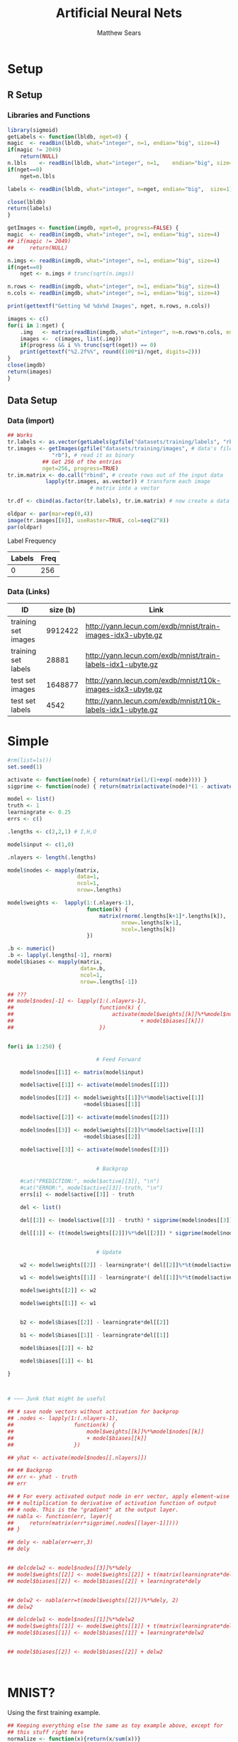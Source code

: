 # -*- org-confirm-babel-evaluate: nil; -*-
#+AUTHOR: Matthew Sears
#+TITLE: Artificial Neural Nets 
#+HTML_HEAD: <link href="http://gongzhitaao.org/orgcss/org.css" rel="stylesheet" type="text/css" />
#+PROPERTY: header-args :session ANNsb


* Setup
** R Setup  
*** Libraries and Functions
  #+BEGIN_SRC R :results none :export source
    library(sigmoid)
    getLabels <- function(lbldb, nget=0) {
	magic  <- readBin(lbldb, what="integer", n=1, endian="big", size=4)
	if(magic != 2049)
	    return(NULL)
	n.lbls    <- readBin(lbldb, what="integer", n=1,    endian="big", size=4)
	if(nget==0)
	    nget=n.lbls

	labels <- readBin(lbldb, what="integer", n=nget, endian="big",  size=1)

	close(lbldb)
	return(labels)
    }

    getImages <- function(imgdb, nget=0, progress=FALSE) {
	magic  <- readBin(imgdb, what="integer", n=1, endian="big", size=4)
	## if(magic != 2049)
	##     return(NULL)

	n.imgs <- readBin(imgdb, what="integer", n=1, endian="big", size=4)
	if(nget==0)
	    nget <- n.imgs # trunc(sqrt(n.imgs))

	n.rows <- readBin(imgdb, what="integer", n=1, endian="big", size=4)
	n.cols <- readBin(imgdb, what="integer", n=1, endian="big", size=4)

	print(gettextf("Getting %d %dx%d Images", nget, n.rows, n.cols))

	images <- c()
	for(i in 1:nget) {
	    .img   <- matrix(readBin(imgdb, what="integer", n=n.rows*n.cols, endian="big", size=1), nrow=n.rows, ncol=n.cols)
	    images <-  c(images, list(.img))
	    if(progress && i %% trunc(sqrt(nget)) == 0) 
		print(gettextf("%2.2f%%", round((100*i)/nget, digits=2)))
	}
	close(imgdb)
	return(images)
    }
  #+END_SRC
** Data Setup
*** Data (import)
#+BEGIN_SRC R :results output graphics :file imgs/setup/ex1.png
  ## Works
  tr.labels <- as.vector(getLabels(gzfile("datasets/training/labels", "rb"), nget=256))
  tr.images <- getImages(gzfile("datasets/training/images", # data's filename
				"rb"), # read it as binary
			 ## Get 256 of the entries
			 nget=256, progress=TRUE)
  tr.im.matrix <- do.call("rbind", # create rows out of the input data
			  lapply(tr.images, as.vector)) # transform each image
							# matrix into a vector

  tr.df <- cbind(as.factor(tr.labels), tr.im.matrix) # now create a data frame

  oldpar <- par(mar=rep(0,4))
  image(tr.images[[8]], useRaster=TRUE, col=seq(2^8)) 
  par(oldpar)
#+END_SRC

#+RESULTS:
[[file:imgs/setup/ex1.png]]

- Label Frequency ::
#+BEGIN_SRC R :results table drawer :colnames yes :exports results
table(Labels=tr.df[,ncol(tr.df)])
#+END_SRC

#+RESULTS:
:RESULTS:
| Labels | Freq |
|--------+------|
|      0 |  256 |
:END:

*** Data (Links)
  |---------------------+----------+-------------------------------------------------------------|
  | ID                  | size (b) | Link                                                        |
  |---------------------+----------+-------------------------------------------------------------|
  | training set images |  9912422 | http://yann.lecun.com/exdb/mnist/train-images-idx3-ubyte.gz |
  | training set labels |    28881 | http://yann.lecun.com/exdb/mnist/train-labels-idx1-ubyte.gz |
  | test set images     |  1648877 | http://yann.lecun.com/exdb/mnist/t10k-images-idx3-ubyte.gz  |
  | test set labels     |     4542 | http://yann.lecun.com/exdb/mnist/t10k-labels-idx1-ubyte.gz  |
  |---------------------+----------+-------------------------------------------------------------|



* Simple

#+BEGIN_SRC R :exports both :results output
  #rm(list=ls())
  set.seed(1)

  activate <- function(node) { return(matrix(1/(1+exp(-node)))) }
  sigprime <- function(node) { return(matrix(activate(node)*(1 - activate(node))))}

  model <- list()
  truth <- 1
  learningrate <- 0.25
  errs <- c()

  .lengths <- c(2,2,1) # I,H,O

  model$input <- c(1,0)

  .nlayers <- length(.lengths)

  model$nodes <- mapply(matrix,
                        data=1,
                        ncol=1,
                        nrow=.lengths)

  model$weights <-  lapply(1:(.nlayers-1),
                           function(k) {
                               matrix(rnorm(.lengths[k+1]*.lengths[k]),
                                      nrow=.lengths[k+1],
                                      ncol=.lengths[k])
                           })

  .b <- numeric()
  .b <- lapply(.lengths[-1], rnorm)
  model$biases <- mapply(matrix,
                         data=.b,
                         ncol=1,
                         nrow=.lengths[-1])

  ## ???
  ## model$nodes[-1] <- lapply(1:(.nlayers-1),
  ##                           function(k) {
  ##                               activate(model$weights[[k]]%*%model$nodes[[k]]
  ##                                        + model$biases[[k]])
  ##                           })


  for(i in 1:250) {
      
                              # Feed Forward

      model$nodes[[1]] <- matrix(model$input)

      model$active[[1]] <- activate(model$nodes[[1]])

      model$nodes[[2]] <- model$weights[[1]]%*%model$active[[1]]
                          +model$biases[[1]]

      model$active[[2]] <- activate(model$nodes[[2]])

      model$nodes[[3]] <- model$weights[[2]]%*%model$active[[1]]
                          +model$biases[[2]]

      model$active[[3]] <- activate(model$nodes[[3]])

      
                              # Backprop
      
      #cat("PREDICTION:", model$active[[3]], "\n")
      #cat("ERROR:", model$active[[3]]-truth, "\n")
      errs[i] <- model$active[[3]] - truth

      del <- list()

      del[[2]] <- (model$active[[3]] - truth) * sigprime(model$nodes[[3]])
      
      del[[1]] <- (t(model$weights[[2]])%*%del[[2]]) * sigprime(model$nodes[[2]])
      

                              # Update
      
      w2 <- model$weights[[2]] - learningrate*( del[[2]]%*%t(model$active[[2]]) )
      
      w1 <- model$weights[[1]] - learningrate*( del[[1]]%*%t(model$active[[1]]) )
      
      model$weights[[2]] <- w2
      
      model$weights[[1]] <- w1
      

      b2 <- model$biases[[2]] - learningrate*del[[2]]
      
      b1 <- model$biases[[1]] - learningrate*del[[1]]
      
      model$biases[[2]] <- b2
      
      model$biases[[1]] <- b1
      
  }



  # ~~~ Junk that might be useful

  ## # save node vectors without activation for backprop
  ## .nodes <- lapply(1:(.nlayers-1),
  ##                   function(k) {
  ##                       model$weights[[k]]%*%model$nodes[[k]]
  ##                       + model$biases[[k]]
  ##                   })

  ## yhat <- activate(model$nodes[[.nlayers]])

  ## ## Backprop
  ## err <- yhat - truth
  ## err

  ## # For every activated output node in err vector, apply element-wise
  ## # multiplication to derivative of activation function of output
  ## # node. This is the "gradient" at the output layer.
  ## nabla <- function(err, layer){
  ##     return(matrix(err*sigprime(.nodes[[layer-1]])))
  ## }

  ## dely <- nabla(err=err,3)
  ## dely


  ## delcdelw2 <- model$nodes[[3]]%*%dely
  ## model$weights[[2]] <- model$weights[[2]] + t(matrix(learningrate*delcdelw2))
  ## model$biases[[2]] <- model$biases[[2]] + learningrate*dely


  ## delw2 <- nabla(err=t(model$weights[[2]])%*%dely, 2)
  ## delw2

  ## delcdelw1 <- model$nodes[[1]]%*%delw2
  ## model$weights[[1]] <- model$weights[[1]] + t(matrix(learningrate*delcdelw1))
  ## model$biases[[1]] <- model$biases[[1]] + learningrate*delw2


  ## model$biases[[2]] <- model$biases[[2]] + delw2



#+END_SRC

#+RESULTS:

#+BEGIN_SRC R :results graphics :exports output :file plot.png
plot(abs(errs))
#+END_SRC

#+RESULTS:
[[file:plot.png]]


* MNIST?

Using the first training example.
#+BEGIN_SRC R
  ## Keeping everything else the same as toy example above, except for
  ## this stuff right here
  normalize <- function(x){return(x/sum(x))}

  errs <- list()
  model <- list()
  model$input <- as.vector(tr.images[[1]])
  .lengths <- c(784, 4, 10)
  truth <- matrix(c(0,0,0,0,0,1,0,0,0,0), ncol=1) # 5
  ## ~~

  .nlayers <- length(.lengths)

  model$nodes <- mapply(matrix,
                         data=1,
                         ncol=1,
                         nrow=.lengths)

  model$weights <-  lapply(1:(.nlayers-1),
                            function(k) {
                                matrix(rnorm(.lengths[k+1]*.lengths[k]),
                                       nrow=.lengths[k+1],
                                       ncol=.lengths[k])
                            })

  .b <- numeric()
  .b <- lapply(.lengths[-1], rnorm)
  model$biases <- mapply(matrix,
                         data=.b,
                         ncol=1,
                         nrow=.lengths[-1])


  for(i in 1:250) {
       
                                          # Feed Forward
      

      model$nodes[[1]] <- matrix(model$input)

      model$active[[1]] <- activate(model$nodes[[1]])

      model$nodes[[2]] <- model$weights[[1]]%*%model$active[[1]] +
          model$biases[[1]]

      model$active[[2]] <- activate(model$nodes[[2]])

      model$nodes[[3]] <- model$weights[[2]]%*%model$active[[2]] +
          model$biases[[2]]

      model$active[[3]] <- activate(model$nodes[[3]])

       
                                          # Backprop
      #model$active[[3]] <- normalize(model$active[[3]]) # probability vector
       
      #cat("PREDICTION:", model$active[[3]], "\n")
      #cat("ERROR:", model$active[[3]]-truth, "\n")
      errs[[i]] <- model$active[[3]] - truth

      del <- list()

      del[[2]] <- (model$active[[3]] - truth) * sigprime(model$nodes[[3]])
       
      del[[1]] <- (t(model$weights[[2]])%*%del[[2]]) * sigprime(model$nodes[[2]])
       

                                          # Update
      
       
      w2 <- model$weights[[2]] - learningrate *
          ( del[[2]]%*%t(model$active[[2]]) )
       
      w1 <- model$weights[[1]] - learningrate *
          ( del[[1]]%*%t(model$active[[1]]) )
       
      model$weights[[2]] <- w2
       
      model$weights[[1]] <- w1

      b2 <- model$biases[[2]] - learningrate*del[[2]]
       
      b1 <- model$biases[[1]] - learningrate*del[[1]]
       
      model$biases[[2]] <- b2
       
      model$biases[[1]] <- b1
       
  }
#+END_SRC

#+RESULTS:

Prediction after training
#+BEGIN_SRC R :results both :exports both
which.max(as.vector(model$active[[3]])) -1 #
#+END_SRC

#+RESULTS:
: 5


#+BEGIN_SRC R :results both :exports both
model$active[[3]]
#+END_SRC

#+RESULTS:
| 0.0586737214202425 |
| 0.0576862044600085 |
| 0.0580336343741622 |
| 0.0632149651547858 |
| 0.0527720103665108 |
|  0.939454396075263 |
| 0.0587205980714448 |
|  0.058850624448067 |
| 0.0458369170953963 |
| 0.0530036243472745 |




Error after training
#+BEGIN_SRC R :results both :exports both
sum((model$active[[3]] - truth)^2)
#+END_SRC

#+RESULTS:
: 0.0324069053397839

